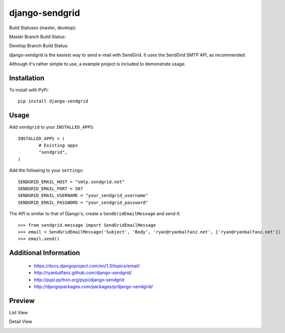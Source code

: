 ===============
django-sendgrid
===============

Build Statuses (master, develop):

Master Branch Build Status:

.. image:: https://www.codeship.io/projects/64b8c9d0-8f52-0130-fe63-22000a95225b/status?branch=master

Develop Branch Build Status:

.. image:: https://www.codeship.io/projects/64b8c9d0-8f52-0130-fe63-22000a95225b/status?branch=develop


django-sendgrid is the easiest way to send e-mail with SendGrid. It uses the SendGrid SMTP API, as recommended.

Although it's rather simple to use, a example project is included to demonstrate usage.


Installation
------------

To install with PyPi::

	pip install django-sendgrid


Usage
-----

Add ``sendgrid`` to your ``INSTALLED_APPS``::

	INSTALLED_APPS = (
		# Existing apps
		"sendgrid",
	)

Add the following to your ``settings``::

	SENDGRID_EMAIL_HOST = "smtp.sendgrid.net"
	SENDGRID_EMAIL_PORT = 587
	SENDGRID_EMAIL_USERNAME = "your_sendgrid_username"
	SENDGRID_EMAIL_PASSWORD = "your_sendgrid_password"

The API is similar to that of Django's; create a ``SendGridEmailMessage`` and send it::

	>>> from sendgrid.message import SendGridEmailMessage
	>>> email = SendGridEmailMessage('Subject', 'Body', 'ryan@ryanbalfanz.net', ['ryan@ryanbalfanz.net'])
	>>> email.send()


Additional Information
----------------------

 - https://docs.djangoproject.com/en/1.3/topics/email/
 - http://ryanbalfanz.github.com/django-sendgrid/
 - http://pypi.python.org/pypi/django-sendgrid
 - http://djangopackages.com/packages/p/django-sendgrid/

Preview
-------

List View

.. image:: https://s3.amazonaws.com/django-sendgrid/email_message_list.png

Detail View

.. image:: https://s3.amazonaws.com/django-sendgrid/email_message_detail.png

